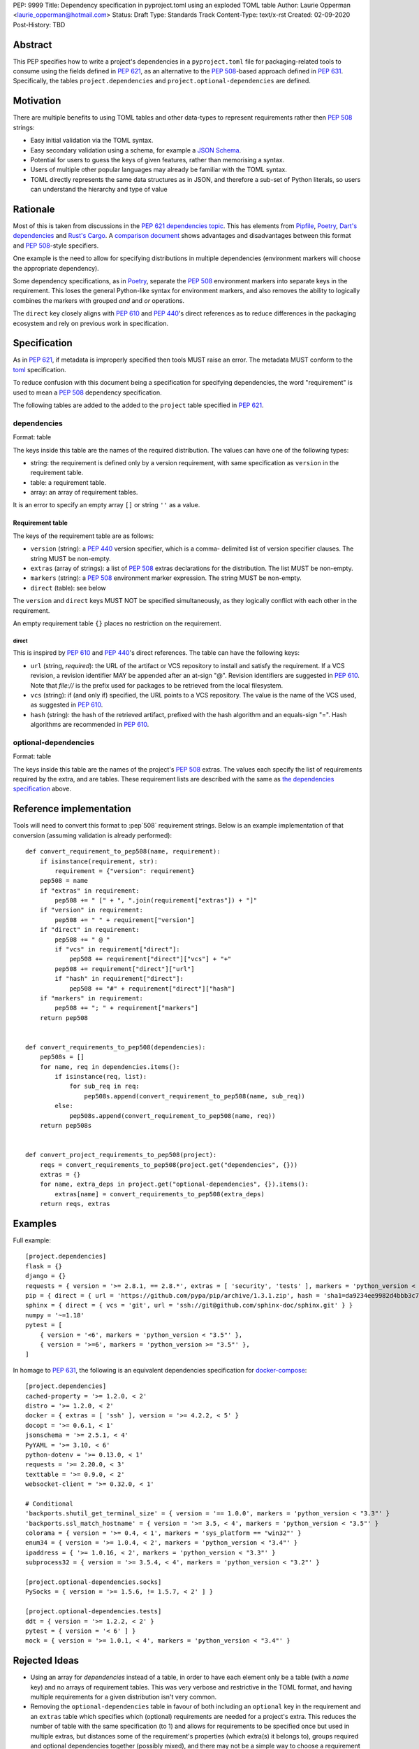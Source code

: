 PEP: 9999
Title: Dependency specification in pyproject.toml using an exploded TOML table
Author: Laurie Opperman <laurie_opperman@hotmail.com>
Status: Draft
Type: Standards Track
Content-Type: text/x-rst
Created: 02-09-2020
Post-History: TBD


Abstract
========

This PEP specifies how to write a project's dependencies in a
``pyproject.toml`` file for packaging-related tools to consume using the fields
defined in :pep:`621`, as an alternative to the :pep:`508`-based approach
defined in :pep:`631`. Specifically, the tables ``project.dependencies`` and
``project.optional-dependencies`` are defined.


Motivation
==========

There are multiple benefits to using TOML tables and other data-types to
represent requirements rather then :pep:`508` strings:

- Easy initial validation via the TOML syntax.

- Easy secondary validation using a schema, for example a `JSON Schema`_.

- Potential for users to guess the keys of given features, rather than
  memorising a syntax.

- Users of multiple other popular languages may already be familiar with the
  TOML syntax.

- TOML directly represents the same data structures as in JSON, and therefore a
  sub-set of Python literals, so users can understand the hierarchy and type of
  value

.. _JSON Schema: https://json-schema.org/


Rationale
=========

Most of this is taken from discussions in the `PEP 621 dependencies topic`_.
This has elements from `Pipfile`_, `Poetry`_, `Dart's dependencies`_ and
`Rust's Cargo`_. A `comparison document`_ shows advantages and disadvantages
between this format and :pep:`508`-style specifiers.

One example is the need to allow for specifying distributions in multiple
dependencies (environment markers will choose the appropriate dependency).

Some dependency specifications, as in `Poetry`_, separate the :pep:`508`
environment markers into separate keys in the requirement. This loses the
general Python-like syntax for environment markers, and also removes the
ability to logically combines the markers with grouped `and` and `or`
operations.

The ``direct`` key closely aligns with :pep:`610` and :pep:`440`'s direct
references as to reduce differences in the packaging ecosystem and rely on
previous work in specification.

.. _PEP 621 dependencies topic: https://discuss.python.org/t/pep-621-how-to-specify-dependencies/4599
.. _Pipfile: https://github.com/pypa/pipfile
.. _Poetry: https://python-poetry.org/docs/dependency-specification/
.. _Dart's dependencies: https://dart.dev/tools/pub/dependencies
.. _Rust's Cargo: https://doc.rust-lang.org/cargo/reference/specifying-dependencies.html
.. _comparison document: https://github.com/uranusjr/packaging-metadata-comparisons/blob/master/topics/dependency-entries.md


Specification
=============

As in :pep:`621`, if metadata is improperly specified then tools MUST raise an
error. The metadata MUST conform to the `toml`_ specification.

To reduce confusion with this document being a specification for specifying
dependencies, the word "requirement" is used to mean a :pep:`508` dependency
specification.

The following tables are added to the added to the ``project`` table specified
in :pep:`621`.

.. _toml: https://toml.io/

.. _dependencies-spec:

dependencies
------------

Format: table

The keys inside this table are the names of the required distribution. The
values can have one of the following types:

- string: the requirement is defined only by a version requirement, with same
  specification as ``version`` in the requirement table.

- table: a requirement table.

- array: an array of requirement tables.

It is an error to specify an empty array ``[]`` or string ``''`` as a value.

Requirement table
^^^^^^^^^^^^^^^^^

The keys of the requirement table are as follows:

- ``version`` (string): a :pep:`440` version specifier, which is a comma-
  delimited list of version specifier clauses. The string MUST be non-empty.

- ``extras`` (array of strings): a list of :pep:`508` extras declarations for
  the distribution. The list MUST be non-empty.

- ``markers`` (string): a :pep:`508` environment marker expression. The string
  MUST be non-empty.

- ``direct`` (table): see below

The ``version`` and ``direct`` keys MUST NOT be specified
simultaneously, as they logically conflict with each other in the requirement.

An empty requirement table ``{}`` places no restriction on the requirement.

direct
******

This is inspired by :pep:`610` and :pep:`440`'s direct references. The table
can have the following keys:

- ``url`` (string, *required*): the URL of the artifact or VCS repository to
  install and satisfy the requirement. If a VCS revision, a revision identifier
  MAY be appended after an at-sign "@". Revision identifiers are suggested in
  :pep:`610`. Note that `file://` is the prefix used for packages to be
  retrieved from the local filesystem.

- ``vcs`` (string): if (and only if) specified, the URL points to a VCS
  repository. The value is the name of the VCS used, as suggested in
  :pep:`610`.

- ``hash`` (string): the hash of the retrieved artifact, prefixed with the
  hash algorithm and an equals-sign "=". Hash algorithms are recommended in
  :pep:`610`.

optional-dependencies
---------------------

Format: table

The keys inside this table are the names of the project's :pep:`508` extras.
The values each specify the list of requirements required by the extra, and are
tables. These requirement lists are described with the same as
`the dependencies specification <#dependencies-spec>`_ above.


Reference implementation
========================

Tools will need to convert this format to :pep`508` requirement strings. Below
is an example implementation of that conversion (assuming validation is already
performed)::

    def convert_requirement_to_pep508(name, requirement):
        if isinstance(requirement, str):
            requirement = {"version": requirement}
        pep508 = name
        if "extras" in requirement:
            pep508 += " [" + ", ".join(requirement["extras"]) + "]"
        if "version" in requirement:
            pep508 += " " + requirement["version"]
        if "direct" in requirement:
            pep508 += " @ "
            if "vcs" in requirement["direct"]:
                pep508 += requirement["direct"]["vcs"] + "+"
            pep508 += requirement["direct"]["url"]
            if "hash" in requirement["direct"]:
                pep508 += "#" + requirement["direct"]["hash"]
        if "markers" in requirement:
            pep508 += "; " + requirement["markers"]
        return pep508


    def convert_requirements_to_pep508(dependencies):
        pep508s = []
        for name, req in dependencies.items():
            if isinstance(req, list):
                for sub_req in req:
                    pep508s.append(convert_requirement_to_pep508(name, sub_req))
            else:
                pep508s.append(convert_requirement_to_pep508(name, req))
        return pep508s


    def convert_project_requirements_to_pep508(project):
        reqs = convert_requirements_to_pep508(project.get("dependencies", {}))
        extras = {}
        for name, extra_deps in project.get("optional-dependencies", {}).items():
            extras[name] = convert_requirements_to_pep508(extra_deps)
        return reqs, extras


Examples
========

Full example::

    [project.dependencies]
    flask = {}
    django = {}
    requests = { version = '>= 2.8.1, == 2.8.*', extras = [ 'security', 'tests' ], markers = 'python_version < "2.7"' }
    pip = { direct = { url = 'https://github.com/pypa/pip/archive/1.3.1.zip', hash = 'sha1=da9234ee9982d4bbb3c72346a6de940a148ea686' } }
    sphinx = { direct = { vcs = 'git', url = 'ssh://git@github.com/sphinx-doc/sphinx.git' } }
    numpy = '~=1.18'
    pytest = [
        { version = '<6', markers = 'python_version < "3.5"' },
        { version = '>=6', markers = 'python_version >= "3.5"' },
    ]

In homage to :pep:`631`, the following is an equivalent dependencies
specification for `docker-compose`_::

    [project.dependencies]
    cached-property = '>= 1.2.0, < 2'
    distro = '>= 1.2.0, < 2'
    docker = { extras = [ 'ssh' ], version = '>= 4.2.2, < 5' }
    docopt = '>= 0.6.1, < 1'
    jsonschema = '>= 2.5.1, < 4'
    PyYAML = '>= 3.10, < 6'
    python-dotenv = '>= 0.13.0, < 1'
    requests = '>= 2.20.0, < 3'
    texttable = '>= 0.9.0, < 2'
    websocket-client = '>= 0.32.0, < 1'

    # Conditional
    'backports.shutil_get_terminal_size' = { version = '== 1.0.0', markers = 'python_version < "3.3"' }
    'backports.ssl_match_hostname' = { version = '>= 3.5, < 4', markers = 'python_version < "3.5"' }
    colorama = { version = '>= 0.4, < 1', markers = 'sys_platform == "win32"' }
    enum34 = { version = '>= 1.0.4, < 2', markers = 'python_version < "3.4"' }
    ipaddress = { '>= 1.0.16, < 2', markers = 'python_version < "3.3"' }
    subprocess32 = { version = '>= 3.5.4, < 4', markers = 'python_version < "3.2"' }

    [project.optional-dependencies.socks]
    PySocks = { version = '>= 1.5.6, != 1.5.7, < 2' ] }

    [project.optional-dependencies.tests]
    ddt = { version = '>= 1.2.2, < 2' }
    pytest = { version = '< 6' ] }
    mock = { version = '>= 1.0.1, < 4', markers = 'python_version < "3.4"' }

.. _docker-compose: https://github.com/docker/compose/blob/789bfb0e8b2e61f15f423d371508b698c64b057f/setup.py#L28-L61


Rejected Ideas
==============

- Using an array for `dependencies` instead of a table, in order to have each
  element only be a table (with a `name` key) and no arrays of requirement
  tables. This was very verbose and restrictive in the TOML format, and having
  multiple requirements for a given distribution isn't very common.

- Removing the ``optional-dependencies`` table in favour of both including an
  ``optional`` key in the requirement and an ``extras`` table which specifies
  which (optional) requirements are needed for a project's extra. This reduces
  the number of table with the same specification (to 1) and allows for
  requirements to be specified once but used in multiple extras, but distances
  some of the requirement's properties (which extra(s) it belongs to), groups
  required and optional dependencies together (possibly mixed), and there may
  not be a simple way to choose a requirement when a distribution has multiple
  requirements. This was rejected as ``optional-dependencies`` has already been
  accepted in :pep:`621`.

- Remove the ``optional-dependencies`` table in favour of including a
  ``for-extras`` key in the requirement. This reduces the number of table with
  the same specification (to 1) and allows for requirements to be specified
  once but used in multiple extras, but groups required and optional
  dependencies together (possibly mixed). This was rejected as
  ``optional-dependencies`` has already been accepted in :pep:`621`.


Open Issues
===========

- Split VCS revision from URL into a separate key, such as ``revision``, in the
  ``direct`` table. This would increase verbosity, but could make parsing and
  automated updating more straight-forward. In addition, having ``revision``
  only allowed when ``vcs`` is already provided could add to the complexity of
  both users reading and tools parsing.

- Split hash type from hash value in the ``direct`` table. As above, increases
  verbosity but also programmatic ease.

- Making each :pep:`508` environment marker as a key (or child-table key) in
  the requirement. This arguably increases readability and ease of parsing,
  however the ability to have nested groups of ``and`` and ``or`` operations
  on the markers is lost.


Copyright
=========

This document is placed in the public domain or under the
CC0-1.0-Universal license, whichever is more permissive.

..
   Local Variables:
   mode: indented-text
   indent-tabs-mode: nil
   sentence-end-double-space: t
   fill-column: 70
   coding: utf-8
   End:
